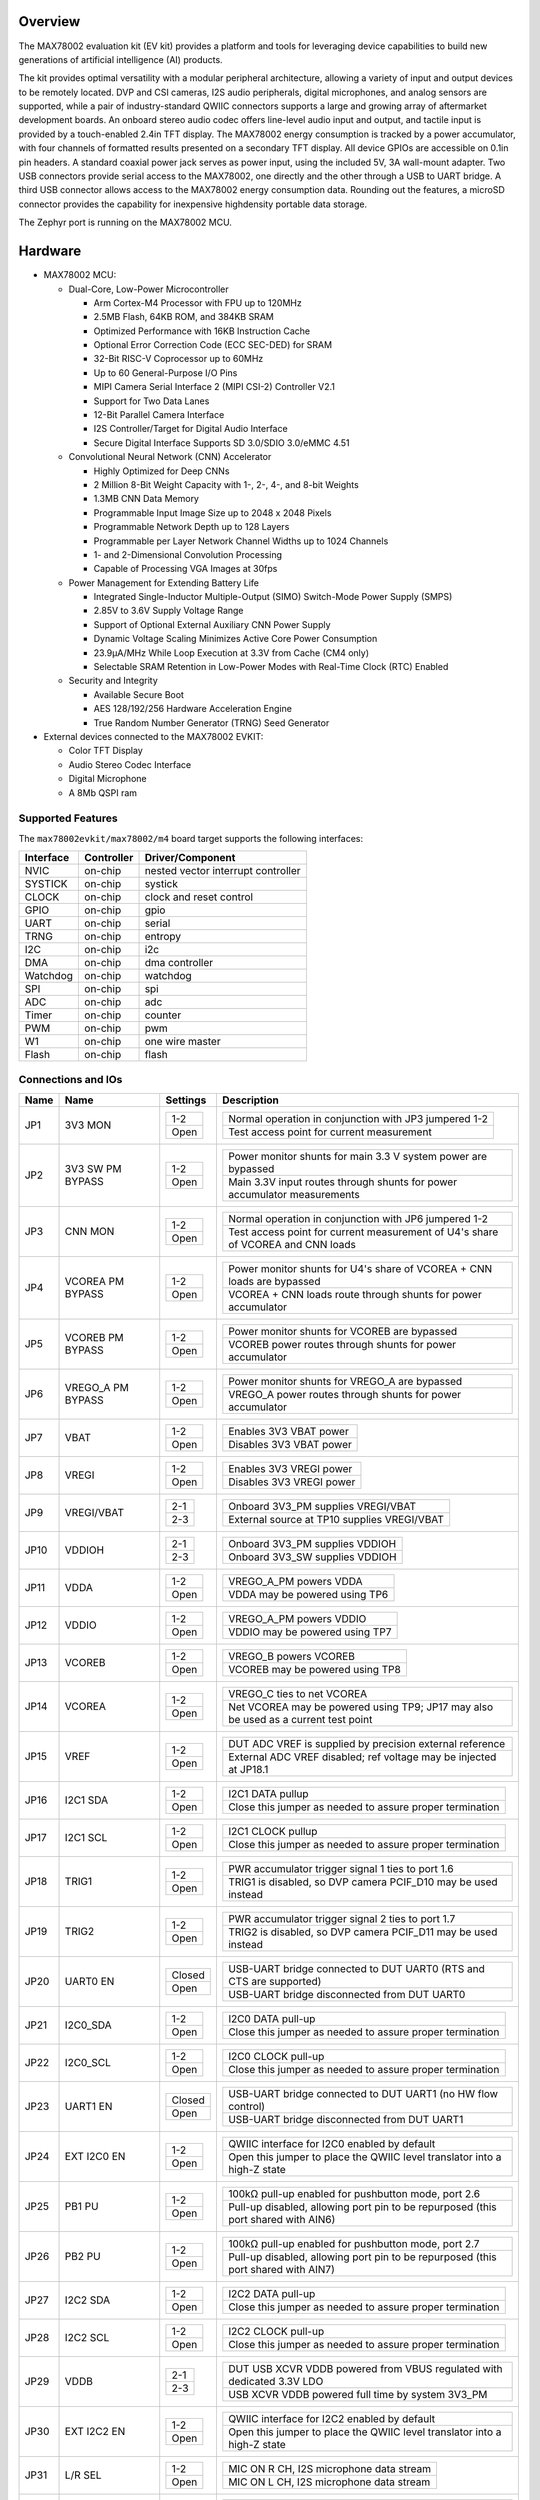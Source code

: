 .. zephyr:board:: max78002evkit

Overview
********
The MAX78002 evaluation kit (EV kit) provides a platform and tools for leveraging device capabilities to build new
generations of artificial intelligence (AI) products.

The kit provides optimal versatility with a modular peripheral architecture, allowing a variety of input and output
devices to be remotely located. DVP and CSI cameras, I2S audio peripherals, digital microphones, and analog sensors
are supported, while a pair of industry-standard QWIIC connectors supports a large and growing array of aftermarket
development boards. An onboard stereo audio codec offers line-level audio input and output, and tactile input is
provided by a touch-enabled 2.4in TFT display. The MAX78002 energy consumption is tracked by a power accumulator,
with four channels of formatted results presented on a secondary TFT display. All device GPIOs are accessible on
0.1in pin headers. A standard coaxial power jack serves as power input, using the included 5V, 3A wall-mount
adapter. Two USB connectors provide serial access to the MAX78002, one directly and the other through a USB to UART
bridge. A third USB connector allows access to the MAX78002 energy consumption data. Rounding out the features, a
microSD connector provides the capability for inexpensive highdensity portable data storage.

The Zephyr port is running on the MAX78002 MCU.

.. image:: img/max78002evkit.webp
   :align: center
   :alt: MAX78002 EVKIT Front

.. image:: img/max78002evkit_back.webp
   :align: center
   :alt: MAX78002 EVKIT Back

Hardware
********

- MAX78002 MCU:

  - Dual-Core, Low-Power Microcontroller

    - Arm Cortex-M4 Processor with FPU up to 120MHz
    - 2.5MB Flash, 64KB ROM, and 384KB SRAM
    - Optimized Performance with 16KB Instruction Cache
    - Optional Error Correction Code (ECC SEC-DED) for SRAM
    - 32-Bit RISC-V Coprocessor up to 60MHz
    - Up to 60 General-Purpose I/O Pins
    - MIPI Camera Serial Interface 2 (MIPI CSI-2) Controller V2.1
    - Support for Two Data Lanes
    - 12-Bit Parallel Camera Interface
    - I2S Controller/Target for Digital Audio Interface
    - Secure Digital Interface Supports SD 3.0/SDIO 3.0/eMMC 4.51

  - Convolutional Neural Network (CNN) Accelerator

    - Highly Optimized for Deep CNNs
    - 2 Million 8-Bit Weight Capacity with 1-, 2-, 4-, and 8-bit Weights
    - 1.3MB CNN Data Memory
    - Programmable Input Image Size up to 2048 x 2048 Pixels
    - Programmable Network Depth up to 128 Layers
    - Programmable per Layer Network Channel Widths up to 1024 Channels
    - 1- and 2-Dimensional Convolution Processing
    - Capable of Processing VGA Images at 30fps

  - Power Management for Extending Battery Life

    - Integrated Single-Inductor Multiple-Output (SIMO) Switch-Mode Power Supply (SMPS)
    - 2.85V to 3.6V Supply Voltage Range
    - Support of Optional External Auxiliary CNN Power Supply
    - Dynamic Voltage Scaling Minimizes Active Core Power Consumption
    - 23.9μA/MHz While Loop Execution at 3.3V from Cache (CM4 only)
    - Selectable SRAM Retention in Low-Power Modes with Real-Time Clock (RTC) Enabled

  - Security and Integrity

    - Available Secure Boot
    - AES 128/192/256 Hardware Acceleration Engine
    - True Random Number Generator (TRNG) Seed Generator

- External devices connected to the MAX78002 EVKIT:

  - Color TFT Display
  - Audio Stereo Codec Interface
  - Digital Microphone
  - A 8Mb QSPI ram

Supported Features
==================

The ``max78002evkit/max78002/m4`` board target supports the following interfaces:

+-----------+------------+-------------------------------------+
| Interface | Controller | Driver/Component                    |
+===========+============+=====================================+
| NVIC      | on-chip    | nested vector interrupt controller  |
+-----------+------------+-------------------------------------+
| SYSTICK   | on-chip    | systick                             |
+-----------+------------+-------------------------------------+
| CLOCK     | on-chip    | clock and reset control             |
+-----------+------------+-------------------------------------+
| GPIO      | on-chip    | gpio                                |
+-----------+------------+-------------------------------------+
| UART      | on-chip    | serial                              |
+-----------+------------+-------------------------------------+
| TRNG      | on-chip    | entropy                             |
+-----------+------------+-------------------------------------+
| I2C       | on-chip    | i2c                                 |
+-----------+------------+-------------------------------------+
| DMA       | on-chip    | dma controller                      |
+-----------+------------+-------------------------------------+
| Watchdog  | on-chip    | watchdog                            |
+-----------+------------+-------------------------------------+
| SPI       | on-chip    | spi                                 |
+-----------+------------+-------------------------------------+
| ADC       | on-chip    | adc                                 |
+-----------+------------+-------------------------------------+
| Timer     | on-chip    | counter                             |
+-----------+------------+-------------------------------------+
| PWM       | on-chip    | pwm                                 |
+-----------+------------+-------------------------------------+
| W1        | on-chip    | one wire master                     |
+-----------+------------+-------------------------------------+
| Flash     | on-chip    | flash                               |
+-----------+------------+-------------------------------------+

Connections and IOs
===================

+-----------+-------------------+---------------+--------------------------------------------------------------------------------------------------+
| Name      | Name              | Settings      | Description                                                                                      |
+===========+===================+===============+==================================================================================================+
| JP1       | 3V3 MON           | +-----------+ |  +-----------------------------------------------------------------------------------------+     |
|           |                   | | 1-2       | |  | Normal operation in conjunction with JP3 jumpered 1-2                                   |     |
|           |                   | +-----------+ |  +-----------------------------------------------------------------------------------------+     |
|           |                   | | Open      | |  | Test access point for current measurement                                               |     |
|           |                   | +-----------+ |  +-----------------------------------------------------------------------------------------+     |
|           |                   |               |                                                                                                  |
+-----------+-------------------+---------------+--------------------------------------------------------------------------------------------------+
| JP2       | 3V3 SW PM BYPASS  | +-----------+ |  +-----------------------------------------------------------------------------------------+     |
|           |                   | | 1-2       | |  | Power monitor shunts for main 3.3 V system power are bypassed                           |     |
|           |                   | +-----------+ |  +-----------------------------------------------------------------------------------------+     |
|           |                   | | Open      | |  | Main 3.3V input routes through shunts for power accumulator measurements                |     |
|           |                   | +-----------+ |  +-----------------------------------------------------------------------------------------+     |
|           |                   |               |                                                                                                  |
+-----------+-------------------+---------------+--------------------------------------------------------------------------------------------------+
| JP3       | CNN MON           | +-----------+ |  +-----------------------------------------------------------------------------------------+     |
|           |                   | | 1-2       | |  | Normal operation in conjunction with JP6 jumpered 1-2                                   |     |
|           |                   | +-----------+ |  +-----------------------------------------------------------------------------------------+     |
|           |                   | | Open      | |  | Test access point for current measurement of U4's share of VCOREA and CNN loads         |     |
|           |                   | +-----------+ |  +-----------------------------------------------------------------------------------------+     |
|           |                   |               |                                                                                                  |
+-----------+-------------------+---------------+--------------------------------------------------------------------------------------------------+
| JP4       | VCOREA PM BYPASS  | +-----------+ |  +-----------------------------------------------------------------------------------------+     |
|           |                   | | 1-2       | |  | Power monitor shunts for U4's share of VCOREA + CNN loads are bypassed                  |     |
|           |                   | +-----------+ |  +-----------------------------------------------------------------------------------------+     |
|           |                   | | Open      | |  | VCOREA + CNN loads route through shunts for power accumulator                           |     |
|           |                   | +-----------+ |  +-----------------------------------------------------------------------------------------+     |
|           |                   |               |                                                                                                  |
+-----------+-------------------+---------------+--------------------------------------------------------------------------------------------------+
| JP5       | VCOREB PM BYPASS  | +-----------+ |  +-----------------------------------------------------------------------------------------+     |
|           |                   | | 1-2       | |  | Power monitor shunts for VCOREB are bypassed                                            |     |
|           |                   | +-----------+ |  +-----------------------------------------------------------------------------------------+     |
|           |                   | | Open      | |  | VCOREB power routes through shunts for power accumulator                                |     |
|           |                   | +-----------+ |  +-----------------------------------------------------------------------------------------+     |
|           |                   |               |                                                                                                  |
+-----------+-------------------+---------------+--------------------------------------------------------------------------------------------------+
| JP6       | VREGO_A PM BYPASS | +-----------+ |  +-----------------------------------------------------------------------------------------+     |
|           |                   | | 1-2       | |  | Power monitor shunts for VREGO_A are bypassed                                           |     |
|           |                   | +-----------+ |  +-----------------------------------------------------------------------------------------+     |
|           |                   | | Open      | |  | VREGO_A power routes through shunts for power accumulator                               |     |
|           |                   | +-----------+ |  +-----------------------------------------------------------------------------------------+     |
|           |                   |               |                                                                                                  |
+-----------+-------------------+---------------+--------------------------------------------------------------------------------------------------+
| JP7       | VBAT              | +-----------+ |  +-----------------------------------------------------------------------------------------+     |
|           |                   | | 1-2       | |  | Enables 3V3 VBAT power                                                                  |     |
|           |                   | +-----------+ |  +-----------------------------------------------------------------------------------------+     |
|           |                   | | Open      | |  | Disables 3V3 VBAT power                                                                 |     |
|           |                   | +-----------+ |  +-----------------------------------------------------------------------------------------+     |
|           |                   |               |                                                                                                  |
+-----------+-------------------+---------------+--------------------------------------------------------------------------------------------------+
| JP8       | VREGI             | +-----------+ |  +-----------------------------------------------------------------------------------------+     |
|           |                   | | 1-2       | |  | Enables 3V3 VREGI power                                                                 |     |
|           |                   | +-----------+ |  +-----------------------------------------------------------------------------------------+     |
|           |                   | | Open      | |  | Disables 3V3 VREGI power                                                                |     |
|           |                   | +-----------+ |  +-----------------------------------------------------------------------------------------+     |
|           |                   |               |                                                                                                  |
+-----------+-------------------+---------------+--------------------------------------------------------------------------------------------------+
| JP9       | VREGI/VBAT        | +-----------+ |  +-----------------------------------------------------------------------------------------+     |
|           |                   | | 2-1       | |  | Onboard 3V3_PM supplies VREGI/VBAT                                                      |     |
|           |                   | +-----------+ |  +-----------------------------------------------------------------------------------------+     |
|           |                   | | 2-3       | |  | External source at TP10 supplies VREGI/VBAT                                             |     |
|           |                   | +-----------+ |  +-----------------------------------------------------------------------------------------+     |
|           |                   |               |                                                                                                  |
+-----------+-------------------+---------------+--------------------------------------------------------------------------------------------------+
| JP10      | VDDIOH            | +-----------+ |  +-----------------------------------------------------------------------------------------+     |
|           |                   | | 2-1       | |  | Onboard 3V3_PM supplies VDDIOH                                                          |     |
|           |                   | +-----------+ |  +-----------------------------------------------------------------------------------------+     |
|           |                   | | 2-3       | |  | Onboard 3V3_SW supplies VDDIOH                                                          |     |
|           |                   | +-----------+ |  +-----------------------------------------------------------------------------------------+     |
|           |                   |               |                                                                                                  |
+-----------+-------------------+---------------+--------------------------------------------------------------------------------------------------+
| JP11      | VDDA              | +-----------+ |  +-----------------------------------------------------------------------------------------+     |
|           |                   | | 1-2       | |  | VREGO_A_PM powers VDDA                                                                  |     |
|           |                   | +-----------+ |  +-----------------------------------------------------------------------------------------+     |
|           |                   | | Open      | |  | VDDA may be powered using TP6                                                           |     |
|           |                   | +-----------+ |  +-----------------------------------------------------------------------------------------+     |
|           |                   |               |                                                                                                  |
+-----------+-------------------+---------------+--------------------------------------------------------------------------------------------------+
| JP12      | VDDIO             | +-----------+ |  +-----------------------------------------------------------------------------------------+     |
|           |                   | | 1-2       | |  | VREGO_A_PM powers VDDIO                                                                 |     |
|           |                   | +-----------+ |  +-----------------------------------------------------------------------------------------+     |
|           |                   | | Open      | |  | VDDIO may be powered using TP7                                                          |     |
|           |                   | +-----------+ |  +-----------------------------------------------------------------------------------------+     |
|           |                   |               |                                                                                                  |
+-----------+-------------------+---------------+--------------------------------------------------------------------------------------------------+
| JP13      | VCOREB            | +-----------+ |  +-----------------------------------------------------------------------------------------+     |
|           |                   | | 1-2       | |  | VREGO_B powers VCOREB                                                                   |     |
|           |                   | +-----------+ |  +-----------------------------------------------------------------------------------------+     |
|           |                   | | Open      | |  | VCOREB may be powered using TP8                                                         |     |
|           |                   | +-----------+ |  +-----------------------------------------------------------------------------------------+     |
|           |                   |               |                                                                                                  |
+-----------+-------------------+---------------+--------------------------------------------------------------------------------------------------+
| JP14      | VCOREA            | +-----------+ |  +-----------------------------------------------------------------------------------------+     |
|           |                   | | 1-2       | |  | VREGO_C ties to net VCOREA                                                              |     |
|           |                   | +-----------+ |  +-----------------------------------------------------------------------------------------+     |
|           |                   | | Open      | |  | Net VCOREA may be powered using TP9; JP17 may also be used as a current test point      |     |
|           |                   | +-----------+ |  +-----------------------------------------------------------------------------------------+     |
|           |                   |               |                                                                                                  |
+-----------+-------------------+---------------+--------------------------------------------------------------------------------------------------+
| JP15      | VREF              | +-----------+ |  +-----------------------------------------------------------------------------------------+     |
|           |                   | | 1-2       | |  | DUT ADC VREF is supplied by precision external reference                                |     |
|           |                   | +-----------+ |  +-----------------------------------------------------------------------------------------+     |
|           |                   | | Open      | |  | External ADC VREF disabled; ref voltage may be injected at JP18.1                       |     |
|           |                   | +-----------+ |  +-----------------------------------------------------------------------------------------+     |
|           |                   |               |                                                                                                  |
+-----------+-------------------+---------------+--------------------------------------------------------------------------------------------------+
| JP16      | I2C1 SDA          | +-----------+ |  +-----------------------------------------------------------------------------------------+     |
|           |                   | | 1-2       | |  | I2C1 DATA pullup                                                                        |     |
|           |                   | +-----------+ |  +-----------------------------------------------------------------------------------------+     |
|           |                   | | Open      | |  | Close this jumper as needed to assure proper termination                                |     |
|           |                   | +-----------+ |  +-----------------------------------------------------------------------------------------+     |
|           |                   |               |                                                                                                  |
+-----------+-------------------+---------------+--------------------------------------------------------------------------------------------------+
| JP17      | I2C1 SCL          | +-----------+ |  +-----------------------------------------------------------------------------------------+     |
|           |                   | | 1-2       | |  | I2C1 CLOCK pullup                                                                       |     |
|           |                   | +-----------+ |  +-----------------------------------------------------------------------------------------+     |
|           |                   | | Open      | |  | Close this jumper as needed to assure proper termination                                |     |
|           |                   | +-----------+ |  +-----------------------------------------------------------------------------------------+     |
|           |                   |               |                                                                                                  |
+-----------+-------------------+---------------+--------------------------------------------------------------------------------------------------+
| JP18      | TRIG1             | +-----------+ |  +-----------------------------------------------------------------------------------------+     |
|           |                   | | 1-2       | |  | PWR accumulator trigger signal 1 ties to port 1.6                                       |     |
|           |                   | +-----------+ |  +-----------------------------------------------------------------------------------------+     |
|           |                   | | Open      | |  | TRIG1 is disabled, so DVP camera PCIF_D10 may be used instead                           |     |
|           |                   | +-----------+ |  +-----------------------------------------------------------------------------------------+     |
|           |                   |               |                                                                                                  |
+-----------+-------------------+---------------+--------------------------------------------------------------------------------------------------+
| JP19      | TRIG2             | +-----------+ |  +-----------------------------------------------------------------------------------------+     |
|           |                   | | 1-2       | |  | PWR accumulator trigger signal 2 ties to port 1.7                                       |     |
|           |                   | +-----------+ |  +-----------------------------------------------------------------------------------------+     |
|           |                   | | Open      | |  | TRIG2 is disabled, so DVP camera PCIF_D11 may be used instead                           |     |
|           |                   | +-----------+ |  +-----------------------------------------------------------------------------------------+     |
|           |                   |               |                                                                                                  |
+-----------+-------------------+---------------+--------------------------------------------------------------------------------------------------+
| JP20      | UART0 EN          | +-----------+ |  +-----------------------------------------------------------------------------------------+     |
|           |                   | | Closed    | |  | USB-UART bridge connected to DUT UART0 (RTS and CTS are supported)                      |     |
|           |                   | +-----------+ |  +-----------------------------------------------------------------------------------------+     |
|           |                   | | Open      | |  | USB-UART bridge disconnected from DUT UART0                                             |     |
|           |                   | +-----------+ |  +-----------------------------------------------------------------------------------------+     |
|           |                   |               |                                                                                                  |
+-----------+-------------------+---------------+--------------------------------------------------------------------------------------------------+
| JP21      | I2C0_SDA          | +-----------+ |  +-----------------------------------------------------------------------------------------+     |
|           |                   | | 1-2       | |  | I2C0 DATA pull-up                                                                       |     |
|           |                   | +-----------+ |  +-----------------------------------------------------------------------------------------+     |
|           |                   | | Open      | |  | Close this jumper as needed to assure proper termination                                |     |
|           |                   | +-----------+ |  +-----------------------------------------------------------------------------------------+     |
|           |                   |               |                                                                                                  |
+-----------+-------------------+---------------+--------------------------------------------------------------------------------------------------+
| JP22      | I2C0_SCL          | +-----------+ |  +-----------------------------------------------------------------------------------------+     |
|           |                   | | 1-2       | |  | I2C0 CLOCK pull-up                                                                      |     |
|           |                   | +-----------+ |  +-----------------------------------------------------------------------------------------+     |
|           |                   | | Open      | |  | Close this jumper as needed to assure proper termination                                |     |
|           |                   | +-----------+ |  +-----------------------------------------------------------------------------------------+     |
|           |                   |               |                                                                                                  |
+-----------+-------------------+---------------+--------------------------------------------------------------------------------------------------+
| JP23      | UART1 EN          | +-----------+ |  +-----------------------------------------------------------------------------------------+     |
|           |                   | | Closed    | |  | USB-UART bridge connected to DUT UART1 (no HW flow control)                             |     |
|           |                   | +-----------+ |  +-----------------------------------------------------------------------------------------+     |
|           |                   | | Open      | |  | USB-UART bridge disconnected from DUT UART1                                             |     |
|           |                   | +-----------+ |  +-----------------------------------------------------------------------------------------+     |
|           |                   |               |                                                                                                  |
+-----------+-------------------+---------------+--------------------------------------------------------------------------------------------------+
| JP24      | EXT I2C0 EN       | +-----------+ |  +-----------------------------------------------------------------------------------------+     |
|           |                   | | 1-2       | |  | QWIIC interface for I2C0 enabled by default                                             |     |
|           |                   | +-----------+ |  +-----------------------------------------------------------------------------------------+     |
|           |                   | | Open      | |  | Open this jumper to place the QWIIC level translator into a high-Z state                |     |
|           |                   | +-----------+ |  +-----------------------------------------------------------------------------------------+     |
|           |                   |               |                                                                                                  |
+-----------+-------------------+---------------+--------------------------------------------------------------------------------------------------+
| JP25      | PB1 PU            | +-----------+ |  +-----------------------------------------------------------------------------------------+     |
|           |                   | | 1-2       | |  | 100kΩ pull-up enabled for pushbutton mode, port 2.6                                     |     |
|           |                   | +-----------+ |  +-----------------------------------------------------------------------------------------+     |
|           |                   | | Open      | |  | Pull-up disabled, allowing port pin to be repurposed (this port shared with AIN6)       |     |
|           |                   | +-----------+ |  +-----------------------------------------------------------------------------------------+     |
|           |                   |               |                                                                                                  |
+-----------+-------------------+---------------+--------------------------------------------------------------------------------------------------+
| JP26      | PB2 PU            | +-----------+ |  +-----------------------------------------------------------------------------------------+     |
|           |                   | | 1-2       | |  | 100kΩ pull-up enabled for pushbutton mode, port 2.7                                     |     |
|           |                   | +-----------+ |  +-----------------------------------------------------------------------------------------+     |
|           |                   | | Open      | |  | Pull-up disabled, allowing port pin to be repurposed (this port shared with AIN7)       |     |
|           |                   | +-----------+ |  +-----------------------------------------------------------------------------------------+     |
|           |                   |               |                                                                                                  |
+-----------+-------------------+---------------+--------------------------------------------------------------------------------------------------+
| JP27      | I2C2 SDA          | +-----------+ |  +-----------------------------------------------------------------------------------------+     |
|           |                   | | 1-2       | |  | I2C2 DATA pull-up                                                                       |     |
|           |                   | +-----------+ |  +-----------------------------------------------------------------------------------------+     |
|           |                   | | Open      | |  | Close this jumper as needed to assure proper termination                                |     |
|           |                   | +-----------+ |  +-----------------------------------------------------------------------------------------+     |
|           |                   |               |                                                                                                  |
+-----------+-------------------+---------------+--------------------------------------------------------------------------------------------------+
| JP28      | I2C2 SCL          | +-----------+ |  +-----------------------------------------------------------------------------------------+     |
|           |                   | | 1-2       | |  | I2C2 CLOCK pull-up                                                                      |     |
|           |                   | +-----------+ |  +-----------------------------------------------------------------------------------------+     |
|           |                   | | Open      | |  | Close this jumper as needed to assure proper termination                                |     |
|           |                   | +-----------+ |  +-----------------------------------------------------------------------------------------+     |
|           |                   |               |                                                                                                  |
+-----------+-------------------+---------------+--------------------------------------------------------------------------------------------------+
| JP29      | VDDB              | +-----------+ |  +-----------------------------------------------------------------------------------------+     |
|           |                   | | 2-1       | |  | DUT USB XCVR VDDB powered from VBUS regulated with dedicated 3.3V LDO                   |     |
|           |                   | +-----------+ |  +-----------------------------------------------------------------------------------------+     |
|           |                   | | 2-3       | |  | USB XCVR VDDB powered full time by system 3V3_PM                                        |     |
|           |                   | +-----------+ |  +-----------------------------------------------------------------------------------------+     |
|           |                   |               |                                                                                                  |
+-----------+-------------------+---------------+--------------------------------------------------------------------------------------------------+
| JP30      | EXT I2C2 EN       | +-----------+ |  +-----------------------------------------------------------------------------------------+     |
|           |                   | | 1-2       | |  | QWIIC interface for I2C2 enabled by default                                             |     |
|           |                   | +-----------+ |  +-----------------------------------------------------------------------------------------+     |
|           |                   | | Open      | |  | Open this jumper to place the QWIIC level translator into a high-Z state                |     |
|           |                   | +-----------+ |  +-----------------------------------------------------------------------------------------+     |
|           |                   |               |                                                                                                  |
+-----------+-------------------+---------------+--------------------------------------------------------------------------------------------------+
| JP31      | L/R SEL           | +-----------+ |  +-----------------------------------------------------------------------------------------+     |
|           |                   | | 1-2       | |  | MIC ON R CH, I2S microphone data stream                                                 |     |
|           |                   | +-----------+ |  +-----------------------------------------------------------------------------------------+     |
|           |                   | | Open      | |  | MIC ON L CH, I2S microphone data stream                                                 |     |
|           |                   | +-----------+ |  +-----------------------------------------------------------------------------------------+     |
|           |                   |               |                                                                                                  |
+-----------+-------------------+---------------+--------------------------------------------------------------------------------------------------+
| JP32      | MIC-I2S I/O       | +-----------+ |  +-----------------------------------------------------------------------------------------+     |
|           |                   | | 1-2       | |  | External I2S data from I2S I/O header connected to I2S SDI.                             |     |
|           |                   | +-----------+ |  +-----------------------------------------------------------------------------------------+     |
|           |                   | | Open      | |  | External MIC data from I2S MIC header connected to I2S SDI                              |     |
|           |                   | +-----------+ |  +-----------------------------------------------------------------------------------------+     |
|           |                   |               |                                                                                                  |
+-----------+-------------------+---------------+--------------------------------------------------------------------------------------------------+
| JP33      | MIC-I2S/CODEC     | +-----------+ |  +-----------------------------------------------------------------------------------------+     |
|           |                   | | 1-2       | |  | Onboard CODEC data connects to I2S SDI                                                  |     |
|           |                   | +-----------+ |  +-----------------------------------------------------------------------------------------+     |
|           |                   | | Open      | |  | External I2S data (mic or slave I2S) from header connects to I2S SDI                    |     |
|           |                   | +-----------+ |  +-----------------------------------------------------------------------------------------+     |
|           |                   |               |                                                                                                  |
+-----------+-------------------+---------------+--------------------------------------------------------------------------------------------------+
| JP34      | I2S VDD           | +-----------+ |  +-----------------------------------------------------------------------------------------+     |
|           |                   | | 2-1       | |  | External MIC and DATA I2S interface headers run at 1.8V                                 |     |
|           |                   | +-----------+ |  +-----------------------------------------------------------------------------------------+     |
|           |                   | | 2-3       | |  | External MIC and DATA I2S interface headers run at 3.3V                                 |     |
|           |                   | +-----------+ |  +-----------------------------------------------------------------------------------------+     |
|           |                   |               |                                                                                                  |
+-----------+-------------------+---------------+--------------------------------------------------------------------------------------------------+
| JP35      | I2C1 SDA          | +-----------+ |  +-----------------------------------------------------------------------------------------+     |
|           |                   | | 1-2       | |  | I2C1 DATA pull-up                                                                       |     |
|           |                   | +-----------+ |  +-----------------------------------------------------------------------------------------+     |
|           |                   | | Open      | |  | Close this jumper as needed to assure proper termination                                |     |
|           |                   | +-----------+ |  +-----------------------------------------------------------------------------------------+     |
|           |                   |               |                                                                                                  |
+-----------+-------------------+---------------+--------------------------------------------------------------------------------------------------+
| JP36      | I2C1 SCL          | +-----------+ |  +-----------------------------------------------------------------------------------------+     |
|           |                   | | 1-2       | |  | I2C1 CLOCK pull-up                                                                      |     |
|           |                   | +-----------+ |  +-----------------------------------------------------------------------------------------+     |
|           |                   | | Open      | |  | Close this jumper as needed to assure proper termination                                |     |
|           |                   | +-----------+ |  +-----------------------------------------------------------------------------------------+     |
|           |                   |               |                                                                                                  |
+-----------+-------------------+---------------+--------------------------------------------------------------------------------------------------+
| JP37      | I2S CK SEL        | +-----------+ |  +-----------------------------------------------------------------------------------------+     |
|           |                   | | 1-2       | |  | I2S master clock sourced from SMA connector J6                                          |     |
|           |                   | +-----------+ |  +-----------------------------------------------------------------------------------------+     |
|           |                   | | Open      | |  | I2S master clock sourced from onboard crystal oscillator                                |     |
|           |                   | +-----------+ |  +-----------------------------------------------------------------------------------------+     |
|           |                   |               |                                                                                                  |
+-----------+-------------------+---------------+--------------------------------------------------------------------------------------------------+
| JP38      | DVP CAM PWR       | +-----------+ |  +-----------------------------------------------------------------------------------------+     |
|           |                   | | 2-1       | |  | Sets state of DVP camera PWDN input; default is OFF for OVM7692                         |     |
|           |                   | +-----------+ |  +-----------------------------------------------------------------------------------------+     |
|           |                   | | 2-3       | |  | Sets state of DVP camera PWDN input; 2-3 will power up OVM7692                          |     |
|           |                   | +-----------+ |  +-----------------------------------------------------------------------------------------+     |
|           |                   |               |                                                                                                  |
+-----------+-------------------+---------------+--------------------------------------------------------------------------------------------------+
| JP39      | SW CAM PWUP       | +-----------+ |  +-----------------------------------------------------------------------------------------+     |
|           |                   | | 1-2       | |  | Camera reset and power up under port pin control                                        |     |
|           |                   | +-----------+ |  +-----------------------------------------------------------------------------------------+     |
|           |                   | | Open      | |  | Digilent P5C camera powered down, JP39 can over ride this condition                     |     |
|           |                   | +-----------+ |  +-----------------------------------------------------------------------------------------+     |
|           |                   |               |                                                                                                  |
+-----------+-------------------+---------------+--------------------------------------------------------------------------------------------------+
| JP40      | HW PWUP / SW PWUP | +-----------+ |  +-----------------------------------------------------------------------------------------+     |
|           |                   | | 1-2       | |  | Camera will reset and power up as soon as 3.3V reaches a valid level                    |     |
|           |                   | +-----------+ |  +-----------------------------------------------------------------------------------------+     |
|           |                   | | Open      | |  | Camera reset and power up under port pin control if JP39 is installed; else, camera off |     |
|           |                   | +-----------+ |  +-----------------------------------------------------------------------------------------+     |
|           |                   |               |                                                                                                  |
+-----------+-------------------+---------------+--------------------------------------------------------------------------------------------------+
| JP41      | CSI CAM I2C EN    | +-----------+ |  +-----------------------------------------------------------------------------------------+     |
|           |                   | | 1-2       | |  | CSI camera Digilent P5C I2C connects to I2C1 for register setup                         |     |
|           |                   | +-----------+ |  +-----------------------------------------------------------------------------------------+     |
|           |                   | | Open      | |  | Level translator and I2C PU are in high-Z state; I2C1 disconnected from P5C registers   |     |
|           |                   | +-----------+ |  +-----------------------------------------------------------------------------------------+     |
|           |                   |               |                                                                                                  |
+-----------+-------------------+---------------+--------------------------------------------------------------------------------------------------+
| JP42      | TFT DC            | +-----------+ |  +-----------------------------------------------------------------------------------------+     |
|           |                   | | 1-2       | |  | TFT data/command select connects to port 2.2                                            |     |
|           |                   | +-----------+ |  +-----------------------------------------------------------------------------------------+     |
|           |                   | | Open      | |  | Pull jumper if using AIN2                                                               |     |
|           |                   | +-----------+ |  +-----------------------------------------------------------------------------------------+     |
|           |                   |               |                                                                                                  |
+-----------+-------------------+---------------+--------------------------------------------------------------------------------------------------+
| JP43      | TFT CS            | +-----------+ |  +-----------------------------------------------------------------------------------------+     |
|           |                   | | 2-1       | |  | TFT CS driven by port 0.3, shared with UART0 RTS                                        |     |
|           |                   | +-----------+ |  +-----------------------------------------------------------------------------------------+     |
|           |                   | | 2-3       | |  | TFT CS driven by port 1.7, shared with DVP DATA 11 and TRIG2                            |     |
|           |                   | +-----------+ |  +-----------------------------------------------------------------------------------------+     |
|           |                   |               |                                                                                                  |
+-----------+-------------------+---------------+--------------------------------------------------------------------------------------------------+
| JP44      | LED1 EN           | +-----------+ |  +-----------------------------------------------------------------------------------------+     |
|           |                   | | 1-2       | |  | LED0 illuminates when port 2.4 is high                                                  |     |
|           |                   | +-----------+ |  +-----------------------------------------------------------------------------------------+     |
|           |                   | | Open      | |  | Pull jumper if using AIN4                                                               |     |
|           |                   | +-----------+ |  +-----------------------------------------------------------------------------------------+     |
|           |                   |               |                                                                                                  |
+-----------+-------------------+---------------+--------------------------------------------------------------------------------------------------+
| JP45      | LED2 EN           | +-----------+ |  +-----------------------------------------------------------------------------------------+     |
|           |                   | | 1-2       | |  | LED1 illuminates when port 2.5 is high                                                  |     |
|           |                   | +-----------+ |  +-----------------------------------------------------------------------------------------+     |
|           |                   | | Open      | |  | Pull jumper if using AIN5                                                               |     |
|           |                   | +-----------+ |  +-----------------------------------------------------------------------------------------+     |
|           |                   |               |                                                                                                  |
+-----------+-------------------+---------------+--------------------------------------------------------------------------------------------------+

Programming and Debugging
*************************

Flashing
========

The MAX78002 MCU can be flashed by connecting an external debug probe to the
SWD port. SWD debug can be accessed through the Cortex 10-pin connector, JH8.
Logic levels are fixed to VDDIO (1.8V).

Once the debug probe is connected to your host computer, then you can simply run the
``west flash`` command to write a firmware image into flash.

.. note::

   This board uses OpenOCD as the default debug interface. You can also use
   a Segger J-Link with Segger's native tooling by overriding the runner,
   appending ``--runner jlink`` to your ``west`` command(s). The J-Link should
   be connected to the standard 2*5 pin debug connector (JH8) using an
   appropriate adapter board and cable.

Debugging
=========

Please refer to the `Flashing`_ section and run the ``west debug`` command
instead of ``west flash``.

References
**********

- `MAX78002EVKIT web page`_

.. _MAX78002EVKIT web page:
   https://www.analog.com/en/resources/evaluation-hardware-and-software/evaluation-boards-kits/max78002evkit.html
